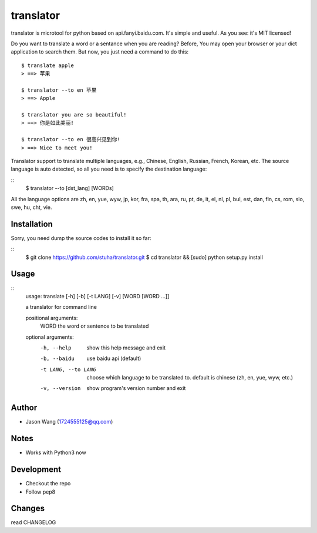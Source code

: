 translator
===========

translator is microtool for python based on api.fanyi.baidu.com. It's simple
and useful. As you see: it's MIT licensed!

Do you want to translate a word or a sentance when you are reading? Before,
You may open your browser or your dict application to search them. But now,
you just need a command to do this:

::

    $ translate apple
    > ==> 苹果

    $ translator --to en 苹果
    > ==> Apple

    $ translator you are so beautiful!
    > ==> 你是如此美丽!

    $ translator --to en 很高兴见到你!
    > ==> Nice to meet you!

Translator support to translate multiple languages, e.g.,
Chinese, English, Russian, French, Korean, etc.
The source language is auto detected, so all you need is
to specify the destination language:

::
    $ translator --to [dst_lang] [WORDs]

All the language options are zh, en, yue, wyw, jp, kor, fra, spa, th,
ara, ru, pt, de, it, el, nl, pl, bul, est, dan, fin, cs, rom, slo, swe,
hu, cht, vie.


Installation
------------

Sorry, you need dump the source codes to install it so far:

::
    $ git clone https://github.com/stuha/translator.git
    $ cd translator && [sudo] python setup.py install

Usage
-----

::
    usage: translate [-h] [-b] [-t LANG] [-v] [WORD [WORD ...]]

    a translator for command line

    positional arguments:
      WORD                the word or sentence to be translated

    optional arguments:
      -h, --help          show this help message and exit
      -b, --baidu         use baidu api (default)
      -t LANG, --to LANG  choose which language to be translated to. default is
                          chinese (zh, en, yue, wyw, etc.)
      -v, --version       show program's version number and exit

Author
------

-  Jason Wang (1724555125@qq.com)

Notes
-----

-  Works with Python3 now

Development
-----------

-  Checkout the repo
-  Follow pep8

Changes
-------
read CHANGELOG
